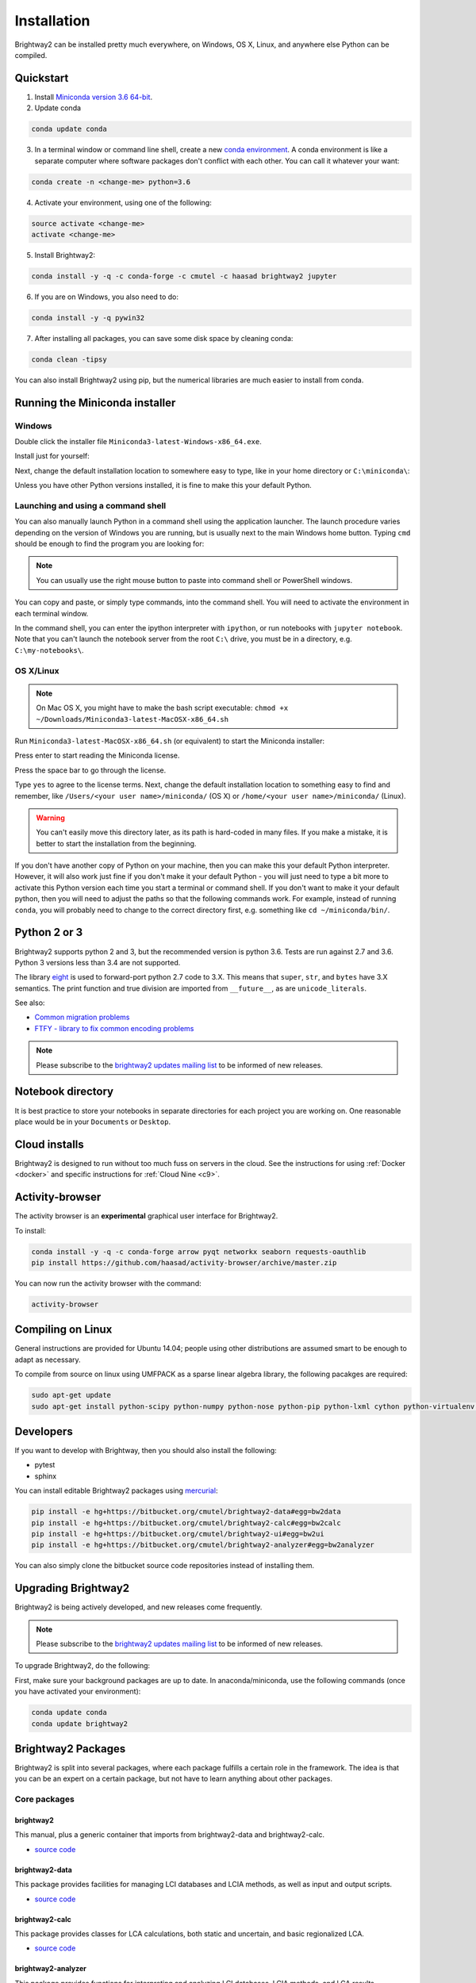 .. _installation:

Installation
************

Brightway2 can be installed pretty much everywhere, on Windows, OS X, Linux, and anywhere else Python can be compiled.

Quickstart
==========

1. Install `Miniconda version 3.6 64-bit <https://conda.io/miniconda.html>`__.

2. Update conda

.. code-block:: bash

    conda update conda

3. In a terminal window or command line shell, create a new `conda environment <https://conda.io/docs/using/envs.html>`__. A conda environment is like a separate computer where software packages don't conflict with each other. You can call it whatever your want:

.. code-block:: bash

    conda create -n <change-me> python=3.6

4. Activate your environment, using one of the following:

.. code-block:: bash

    source activate <change-me>
    activate <change-me>

5. Install Brightway2:

.. code-block:: bash

    conda install -y -q -c conda-forge -c cmutel -c haasad brightway2 jupyter

6. If you are on Windows, you also need to do:

.. code-block:: bash

    conda install -y -q pywin32

7. After installing all packages, you can save some disk space by cleaning conda:

.. code-block:: bash

    conda clean -tipsy

You can also install Brightway2 using pip, but the numerical libraries are much easier to install from conda.

.. _anaconda:

Running the Miniconda installer
===============================

Windows
-------

Double click the installer file ``Miniconda3-latest-Windows-x86_64.exe``.

Install just for yourself:

.. image:: images/windows-1.png
    :align: center

Next, change the default installation location to somewhere easy to type, like in your home directory or ``C:\miniconda\``:

.. image:: images/windows-2.png
    :align: center

Unless you have other Python versions installed, it is fine to make this your default Python.

Launching and using a command shell
-----------------------------------

You can also manually launch Python in a command shell using the application launcher. The launch procedure varies depending on the version of Windows you are running, but is usually next to the main Windows home button. Typing ``cmd`` should be enough to find the program you are looking for:

.. image:: images/cmd-shell-1.png
    :align: center

.. note:: You can usually use the right mouse button to paste into command shell or PowerShell windows.

You can copy and paste, or simply type commands, into the command shell. You will need to activate the environment in each terminal window.

.. image:: images/cmd-shell-2.png
    :align: center

In the command shell, you can enter the ipython interpreter with ``ipython``, or run notebooks with ``jupyter notebook``. Note that you can't launch the notebook server from the root ``C:\`` drive, you must be in a directory, e.g. ``C:\my-notebooks\``.

OS X/Linux
----------

.. note:: On Mac OS X, you might have to make the bash script executable: ``chmod +x ~/Downloads/Miniconda3-latest-MacOSX-x86_64.sh``

Run ``Miniconda3-latest-MacOSX-x86_64.sh`` (or equivalent) to start the Miniconda installer:

.. image:: images/osx-1.png
    :align: center

Press enter to start reading the Miniconda license.

.. image:: images/osx-2.png
    :align: center

Press the space bar to go through the license.

.. image:: images/osx-3.png
    :align: center

Type ``yes`` to agree to the license terms. Next, change the default installation location to something easy to find and remember, like ``/Users/<your user name>/miniconda/`` (OS X) or ``/home/<your user name>/miniconda/`` (Linux).

.. warning:: You can't easily move this directory later, as its path is hard-coded in many files. If you make a mistake, it is better to start the installation from the beginning.

If you don't have another copy of Python on your machine, then you can make this your default Python interpreter. However, it will also work just fine if you don't make it your default Python - you will just need to type a bit more to activate this Python version each time you start a terminal or command shell. If you don't want to make it your default python, then you will need to adjust the paths so that the following commands work. For example, instead of running ``conda``, you will probably need to change to the correct directory first, e.g. something like ``cd ~/miniconda/bin/``.

.. image:: images/osx-4.png
    :align: center

Python 2 or 3
=============

Brightway2 supports python 2 and 3, but the recommended version is python 3.6. Tests are run against 2.7 and 3.6. Python 3 versions less than 3.4 are not supported.

The library `eight <https://github.com/kislyuk/eight>`__ is used to forward-port python 2.7 code to 3.X. This means that ``super``, ``str``, and ``bytes`` have 3.X semantics. The print function and true division are imported from ``__future__``, as are ``unicode_literals``.

See also:

* `Common migration problems <http://python3porting.com/problems.html>`__
* `FTFY - library to fix common encoding problems <https://github.com/LuminosoInsight/python-ftfy>`__

.. note:: Please subscribe to the `brightway2 updates mailing list <https://tinyletter.com/brightway2-updates>`__ to be informed of new releases.

.. _notebook-directory:

Notebook directory
==================

It is best practice to store your notebooks in separate directories for each project you are working on. One reasonable place would be in your ``Documents`` or ``Desktop``.

Cloud installs
==============

Brightway2 is designed to run without too much fuss on servers in the cloud. See the instructions for using :ref:`Docker <docker>` and specific instructions for :ref:`Cloud Nine <c9>`.

Activity-browser
================

.. image:: images/activity-browser.png
    :align: center

The activity browser is an **experimental** graphical user interface for Brightway2.

To install:

.. code-block:: bash

    conda install -y -q -c conda-forge arrow pyqt networkx seaborn requests-oauthlib
    pip install https://github.com/haasad/activity-browser/archive/master.zip

You can now run the activity browser with the command:

.. code-block:: bash

    activity-browser

Compiling on Linux
==================

General instructions are provided for Ubuntu 14.04; people using other distributions are assumed smart to be enough to adapt as necessary.

To compile from source on linux using UMFPACK as a sparse linear algebra library, the following pacakges are required:

.. code-block:: bash

    sudo apt-get update
    sudo apt-get install python-scipy python-numpy python-nose python-pip python-lxml cython python-virtualenv virtualenvwrapper build-essential libsuitesparse-dev swig

Developers
==========

If you want to develop with Brightway, then you should also install the following:

* pytest
* sphinx

You can install editable Brightway2 packages using `mercurial <http://mercurial.selenic.com/>`_:

.. code-block:: bash

    pip install -e hg+https://bitbucket.org/cmutel/brightway2-data#egg=bw2data
    pip install -e hg+https://bitbucket.org/cmutel/brightway2-calc#egg=bw2calc
    pip install -e hg+https://bitbucket.org/cmutel/brightway2-ui#egg=bw2ui
    pip install -e hg+https://bitbucket.org/cmutel/brightway2-analyzer#egg=bw2analyzer

You can also simply clone the bitbucket source code repositories instead of installing them.

.. _upgrading:

Upgrading Brightway2
====================

Brightway2 is being actively developed, and new releases come frequently.

.. note:: Please subscribe to the `brightway2 updates mailing list <https://tinyletter.com/brightway2-updates>`_ to be informed of new releases.

To upgrade Brightway2, do the following:

First, make sure your background packages are up to date. In anaconda/miniconda, use the following commands (once you have activated your environment):

.. code-block:: bash

    conda update conda
    conda update brightway2

.. _packages:

Brightway2 Packages
===================

Brightway2 is split into several packages, where each package fulfills a certain role in the framework. The idea is that you can be an expert on a certain package, but not have to learn anything about other packages.

Core packages
-------------

brightway2
``````````

This manual, plus a generic container that imports from brightway2-data and brightway2-calc.

* `source code <https://bitbucket.org/cmutel/brightway2>`__

brightway2-data
```````````````

This package provides facilities for managing LCI databases and LCIA methods, as well as input and output scripts.

* `source code <https://bitbucket.org/cmutel/brightway2-data>`__

brightway2-calc
```````````````

This package provides classes for LCA calculations, both static and uncertain, and basic regionalized LCA.

* `source code <https://bitbucket.org/cmutel/brightway2-calc>`__

brightway2-analyzer
```````````````````

This package provides functions for interpreting and analyzing LCI databases, LCIA methods, and LCA results.

* `source code <https://bitbucket.org/cmutel/brightway2-analyzer>`__

Secondary packages
------------------

These packages are extensions to Brightway2, and have lower standards for documentation and test coverage. They show how Brightway2 can be extended into new areas of LCA.

brightway2-regional
```````````````````

Full-fledged regionalization in Brightway2.

* `source code <https://bitbucket.org/cmutel/brightway2-regional>`__
* `documentation <https://brightway2-regional.readthedocs.io/en/latest/>`__

brightway2-temporalis
`````````````````````

Dynamic LCA in Brightway2.

* `source code <https://bitbucket.org/cmutel/brightway2-temporalis>`__
* `documentation <https://brightway2-temporalis.readthedocs.io/en/latest/>`__

